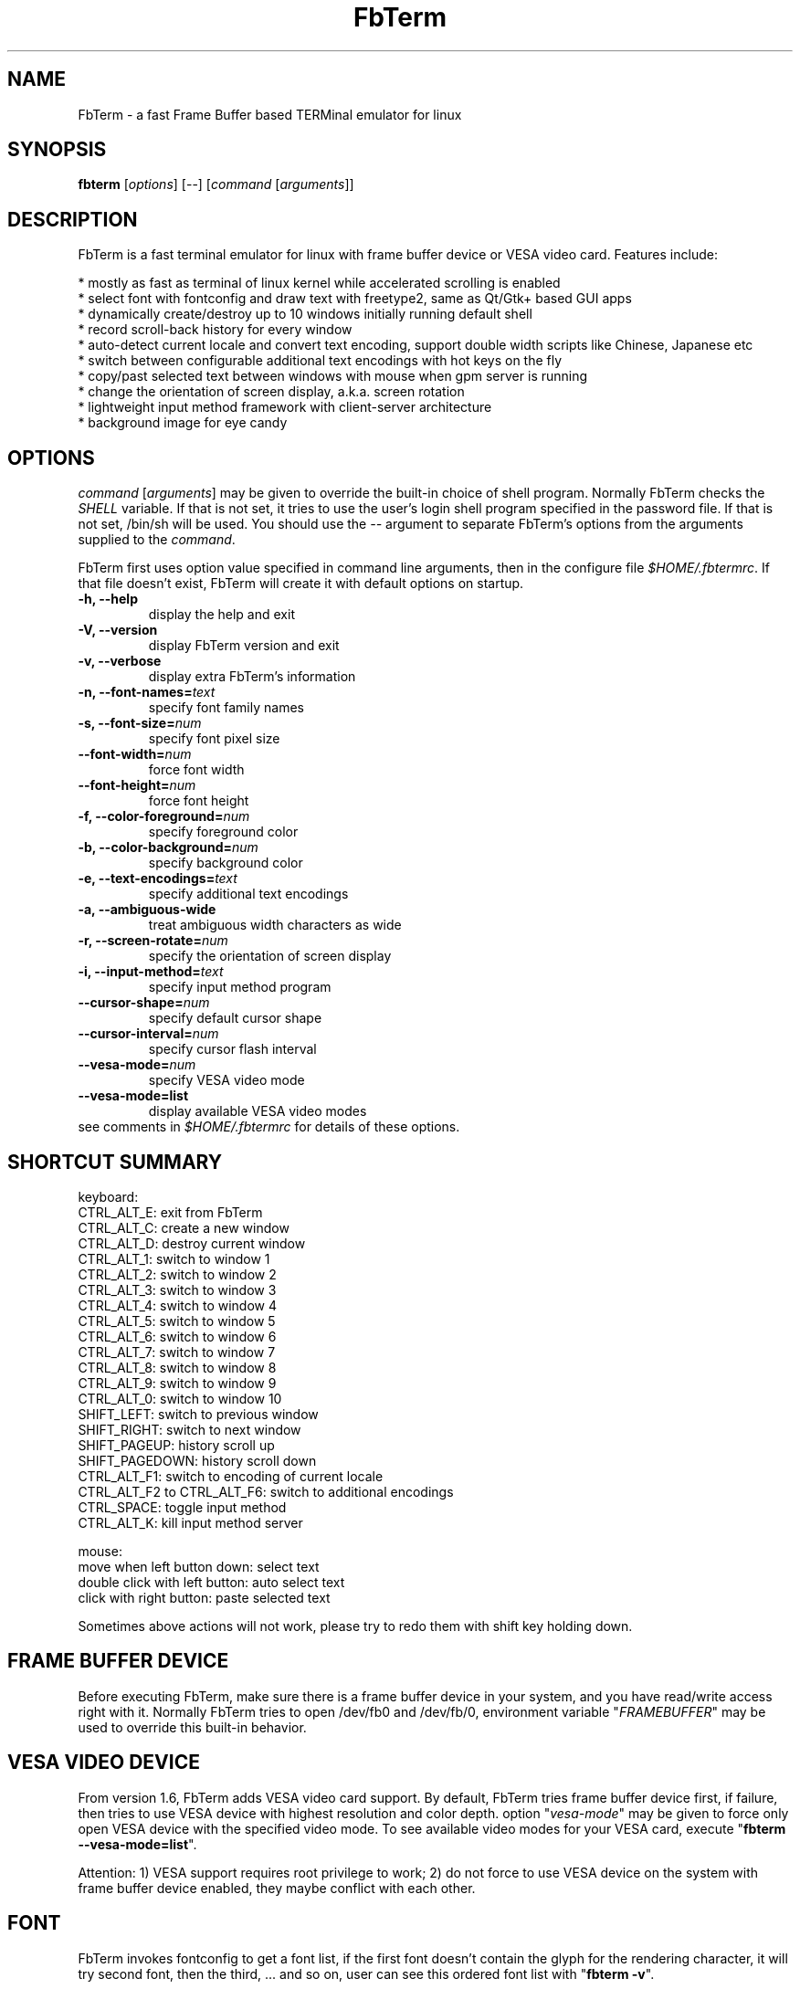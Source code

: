 .TH "FbTerm" "1" "October 2010" "FbTerm 1.7" "FbTerm User Manual"
.SH "NAME"
FbTerm - a fast Frame Buffer based TERMinal emulator for linux
.SH "SYNOPSIS"
\fBfbterm\fR [\fIoptions\fR] [--] [\fIcommand\fR [\fIarguments\fR]]
.SH "DESCRIPTION"
FbTerm is a fast terminal emulator for linux with frame buffer device or VESA video card. Features include:
  
  * mostly as fast as terminal of linux kernel while accelerated scrolling is enabled
  * select font with fontconfig and draw text with freetype2, same as Qt/Gtk+ based GUI apps
  * dynamically create/destroy up to 10 windows initially running default shell
  * record scroll-back history for every window
  * auto-detect current locale and convert text encoding, support double width scripts like Chinese, Japanese etc
  * switch between configurable additional text encodings with hot keys on the fly
  * copy/past selected text between windows with mouse when gpm server is running
  * change the orientation of screen display, a.k.a. screen rotation
  * lightweight input method framework with client-server architecture
  * background image for eye candy
.SH "OPTIONS"
\fIcommand\fR [\fIarguments\fR] may be given to override the built-in choice of shell program. Normally FbTerm
checks the \fISHELL\fR variable. If that is not set, it tries to use the user's login shell program specified in the password
file. If that is not set, /bin/sh will be used. You should use the \fI--\fR argument to separate FbTerm's options from
the arguments supplied to the \fIcommand\fR.

FbTerm first uses option value specified in command line arguments, then in the configure file \fI$HOME/.fbtermrc\fR.
If that file doesn't exist, FbTerm will create it with default options on startup.
.TP
\fB-h, --help\fR
display the help and exit
.TP
\fB-V, --version\fR
display FbTerm version and exit
.TP
\fB-v, --verbose\fR
display extra FbTerm's information
.TP
\fB-n, --font-names=\fR\fItext\fR
specify font family names
.TP
\fB-s, --font-size=\fR\fInum\fR
specify font pixel size
.TP
\fB--font-width=\fR\fInum\fR
force font width
.TP
\fB--font-height=\fR\fInum\fR
force font height
.TP
\fB-f, --color-foreground=\fR\fInum\fR
specify foreground color
.TP
\fB-b, --color-background=\fR\fInum\fR
specify background color
.TP
\fB-e, --text-encodings=\fR\fItext\fR
specify additional text encodings
.TP
\fB-a, --ambiguous-wide
treat ambiguous width characters as wide
.TP
\fB-r, --screen-rotate=\fR\fInum\fR
specify the orientation of screen display
.TP
\fB-i, --input-method=\fR\fItext\fR
specify input method program
.TP
\fB--cursor-shape=\fR\fInum\fR
specify default cursor shape
.TP
\fB--cursor-interval=\fR\fInum\fR
specify cursor flash interval
.TP
\fB--vesa-mode=\fR\fInum\fR
specify VESA video mode
.TP
\fB--vesa-mode=list\fR
display available VESA video modes

.TP
see comments in \fI$HOME/.fbtermrc\fR for details of these options.
.SH "SHORTCUT SUMMARY"
keyboard:
  CTRL_ALT_E:    exit from FbTerm
  CTRL_ALT_C:    create a new window
  CTRL_ALT_D:    destroy current window
  CTRL_ALT_1:    switch to window 1
  CTRL_ALT_2:    switch to window 2
  CTRL_ALT_3:    switch to window 3
  CTRL_ALT_4:    switch to window 4
  CTRL_ALT_5:    switch to window 5
  CTRL_ALT_6:    switch to window 6
  CTRL_ALT_7:    switch to window 7
  CTRL_ALT_8:    switch to window 8
  CTRL_ALT_9:    switch to window 9
  CTRL_ALT_0:    switch to window 10
  SHIFT_LEFT:    switch to previous window
  SHIFT_RIGHT:   switch to next window
  SHIFT_PAGEUP:    history scroll up
  SHIFT_PAGEDOWN:  history scroll down
  CTRL_ALT_F1:                 switch to encoding of current locale
  CTRL_ALT_F2 to CTRL_ALT_F6:  switch to additional encodings
  CTRL_SPACE:    toggle input method
  CTRL_ALT_K:    kill input method server

mouse:
  move when left button down:      select text
  double click with left button:   auto select text
  click with right button:         paste selected text

Sometimes above actions will not work, please try to redo them with shift key holding down.
.SH "FRAME BUFFER DEVICE"
Before executing FbTerm, make sure there is a frame buffer device in your system, and you have read/write access right
with it. Normally FbTerm tries to open /dev/fb0 and /dev/fb/0, environment variable "\fIFRAMEBUFFER\fR" may be used to override this
built-in behavior.
.SH "VESA VIDEO DEVICE"
From version 1.6, FbTerm adds VESA video card support. By default, FbTerm tries frame buffer device first, if failure, 
then tries to use VESA device with highest resolution and color depth. option "\fIvesa-mode\fR" may be given to force only open
VESA device with the specified video mode. To see available video modes for your VESA card, execute "\fBfbterm --vesa-mode=list\fR".

Attention: 1) VESA support requires root privilege to work; 2) do not force to use VESA device on the system with frame buffer device
enabled, they maybe conflict with each other.
.SH "FONT"
FbTerm invokes fontconfig to get a font list, if the first font doesn't contain the glyph for the rendering character,
it will try second font, then the third, ... and so on, user can see this ordered font list with "\fBfbterm -v\fR".

If you don't like the fonts selected by FbTerm, execute "fc-list" to get available fonts, choose favorites as
the value of option "\fIfont-names\fR". You may also modify the configure file of fontconfig, which will
change the behavior of all programs based on fontconfig!
.SH "TEXT ENCODING"
By using iconv, FbTerm converts other encodings to internal encoding UTF-8. On startup, FbTerm checks variable
\fILC_CTYPE\fR to determine the default text encoding, which is binded to shortcut CTRL_ALT_F1.
User can specify up to 5 additional encodings with option "\fItext-encodings\fR", for example, as a Chinese user,
you set "text-encodings=gbk,big5", shortcut CTRL_ALT_F2 will bind to gbk, and CTRL_ALT_F3 bind to big5.

In a number of CJK encodings there are ambiguous width characters which have a width of either narrow or wide
depending on the context of their use. By default, FbTerm treats them as narrow width characters,
option "\fIambiguous-wide\fR" may be used to change the behavior.
.SH "BACKGROUND IMAGE"
FbTerm doesn't load and parse any image file with various formats directly, instead it takes a screen shot of
frame buffer device on startup if variable \fIFBTERM_BACKGROUND_IMAGE\fR is defined, then uses this screen shot as
the background for text rendering. In order to enable background image support, user should first
put a image to frame buffer device with a image viewer. A wrapper script using fbv is listed below:
\fB
.br

    #!/bin/bash

    # fbterm-bi: a wrapper script to enable background image with fbterm
    # usage: fbterm-bi /path/to/image fbterm-options

    echo -ne "\\e[?25l" # hide cursor

    fbv -ciuker "$1" << EOF
    q
    EOF

    shift
    export FBTERM_BACKGROUND_IMAGE=1
    exec fbterm "$@"
\fR    
Attention: 1) do not enable background image on frame buffer device with 8bpp depth, because FbTerm changes color map
table for correct text rendering; 2) if the screen shot is different from the original image, try to use a fast scrolling
disabled frame buffer device.
.SH "256 COLOR EXTENSION"
FbTerm supports xterm's 256 color mode extension. The first 16 colors are the default terminal colors. Additionally, there's
a 6x6x6 color cube, and 24 grayscale tones. But xterm's 256 color escape sequences conflict with the linux sequences implemented by FbTerm,
so private escape sequences were introduced to support this feature:
\fB
.br

    ESC [ 1 ; n }                   set foreground color to n (0 - 255)
    ESC [ 2 ; n }                   set background color to n (0 - 255)
    ESC [ 3 ; n ; r ; g ; b }       set color n to (r, g, b) ,  n, r, g, b all in (0 - 255)
\fR

A new terminfo database entry named "fbterm" was added to use these private sequences, all program based on terminfo should work with it.
By default, FbTerm sets environment variable "TERM" to value "linux", user need run "TERM=fbterm /path/to/program" to enable 256 color mode.
.SH "INPUT METHOD"
Instead of adding input method directly in FbTerm, a client-server based input method framework is designed to do
this work. FbTerm acts as a client, standalone IM program as a server, and they run in separated processes.

As a normal IM user, you should install a IM program written for FbTerm, and specify it as the value of option "\fIinput-method\fR".
CTRL_SPACE is the shortcut to activate/deactivate input method. And CTRL_ALT_K may be used to kill the IM program when it has freezed. 

.SH "SECURITY NOTES"
FbTerm tries to change linux kernel key map table to setup shortcuts, which requires \fISYS_TTY_CONFIG\fR capability since kernel
version 2.6.15. It means FbTerm should be a setuid 0 program to allow non-root users to use shortcuts. FbTerm only
switches to root privilege temporarily when changing key map table, we believe it's pretty much free from security problems.
If you really don't like this and have a linux kernel with file system capabilities enabled, which allow user to give
binaries a subset of root's powers without using setuid 0 (official kernel 2.6.27 includes it), you can run command
"\fBsudo setcap 'cap_sys_tty_config+ep' /path/to/fbterm\fR".

FbTerm redirects /dev/tty0 output to the pseudo terminal of current sub-window. In linux before version 2.6.10, anybody can do this
as long as the output was not redirected yet; since version 2.6.10, only root or a process with the \fICAP_SYS_ADMIN\fR capability may do this.
You should do similar work with above ones for FbTerm to enable this feature for non-root users. 

.SH "PERFORMANCE"
According test result, FbTerm spends more than 95% time on painting screen. Speedup painting will significantly
increase performance. Here are some suggestions for frame buffer device:

  * Enable fast scrolling on frame buffer device. The visible screen will be just a window of the video memory,
when scrolling, FbTerm only change the start of window, no need to repaint the whole screen.
    
  * On Intel P6 family processors the Memory Type Range Registers (MTRRs) may be used to control processor access to
memory ranges. If you have video card on a PCI or AGP bus, enabling write-combining allows bus write transfers
to be combined into a larger transfer before bursting over the PCI/AGP bus. This can increase performance of
FbTerm's paint operations.

Maybe you need to enable them manually for your video card. For example, by default fast scrolling and write-combining
are all disabled on general VESA frame buffer device, GRUB/LILO configure file should be modified to enable them.
A GRUB example is showed below:

title Ubuntu
    root (hd0,0)
    kernel /boot/vmlinuz ro root=LABEL=UBUNTU splash vga=0x317 \fBvideo=vesafb:ywrap,mtrr:3\fR
    initrd /boot/initrd.img
    
You may check fast scrolling status with "\fBfbterm -v\fR", a message with "scrolling: redraw" means fast scrolling
is disabled, otherwise enabled.
.SH "AUTHOR"
Written by dragchan.
.SH "REPORTING BUGS"
Please submit bug reports to <\fBhttp://code.google.com/p/fbterm/issues\fR>.
.SH "COPYRIGHT"
Copyright \(co 2008-2010 dragchan.  License GPLv2: GNU GPL version 2 or later <http://gnu.org/licenses/gpl.html>.
.br
This is free software: you are free to change and redistribute it.  There is NO WARRANTY, to the extent permitted by law.
